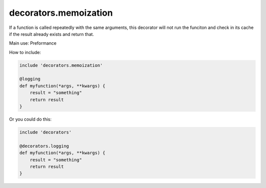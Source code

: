 decorators.memoization
======================

If a function is called repeatedly with the same arguments, this decorator will not run the funciton and check in its cache if the result already exists and return that.

Main use: Preformance

How to include:

.. code-block:: repy

    include 'decorators.memoization'

    @logging
    def myfunction(*args, **kwargs) {
        result = "something"
        return result
    }

Or you could do this:

.. code-block:: repy

    include 'decorators'

    @decorators.logging
    def myfunction(*args, **kwargs) {
        result = "something"
        return result
    }